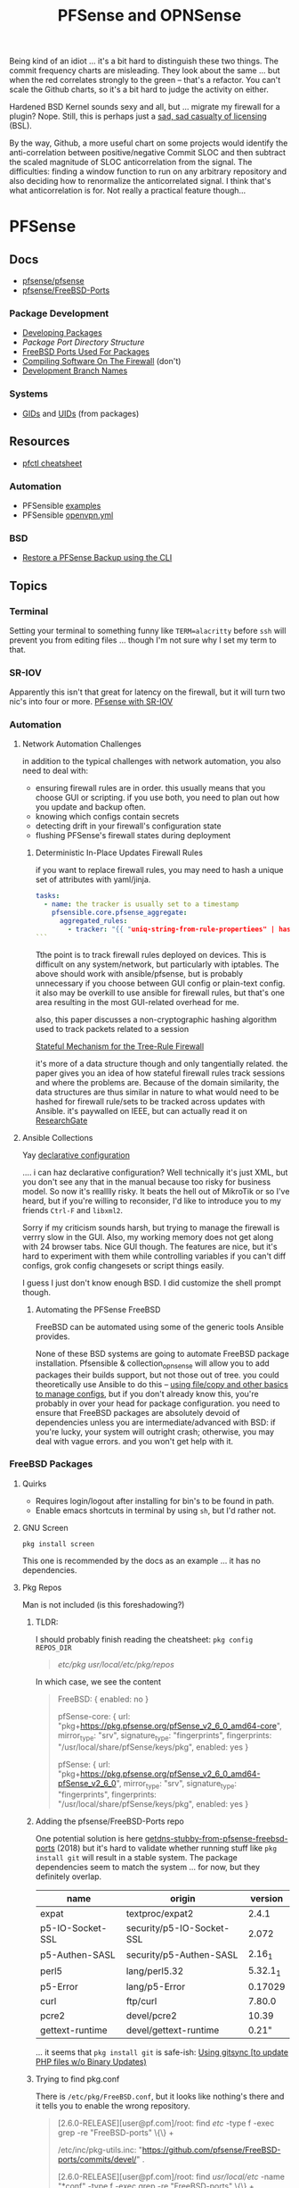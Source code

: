 :PROPERTIES:
:ID:       265a53db-5aac-4be0-9395-85e02027e512
:END:
#+TITLE: PFSense and OPNSense
#+DESCRIPTION: The Firewall
#+TAGS:

Being kind of an idiot ... it's a bit hard to distinguish these two things. The
commit frequency charts are misleading. They look about the same ... but when
the red correlates strongly to the green -- that's a refactor. You can't scale
the Github charts, so it's a bit hard to judge the activity on either.

Hardened BSD Kernel sounds sexy and all, but ... migrate my firewall for a
plugin? Nope. Still, this is perhaps just a [[https://github.com/zerotier/ZeroTierOne/blob/dev/LICENSE.txt][sad, sad casualty of licensing]] (BSL).

By the way, Github, a more useful chart on some projects would identify the
anti-correlation between positive/negative Commit SLOC and then subtract the
scaled magnitude of SLOC anticorrelation from the signal. The difficulties:
finding a window function to run on any arbitrary repository and also deciding
how to renormalize the anticorrelated signal. I think that's what
anticorrelation is for. Not really a practical feature though...

* PFSense
** Docs
+ [[https://github.com/pfsense/pfsense][pfsense/pfsense]]
+ [[github:pfsense/FreeBSD-Ports][pfsense/FreeBSD-Ports]]

*** Package Development

+ [[https://docs.netgate.com/pfsense/en/latest/development/develop-packages.html][Developing Packages]]
+ [[Package Port Directory Structure][Package Port Directory Structure]]
+ [[https://docs.netgate.com/pfsense/en/latest/development/package-port-list.html][FreeBSD Ports Used For Packages]]
+ [[https://docs.netgate.com/pfsense/en/latest/development/compile-software.html][Compiling Software On The Firewall]] (don't)
+ [[https://docs.netgate.com/pfsense/en/latest/development/branches.html][Development Branch Names]]

*** Systems

+ [[https://github.com/pfsense/FreeBSD-ports/blob/devel/GIDs][GIDs]] and [[https://github.com/pfsense/FreeBSD-ports/blob/devel/UIDs][UIDs]] (from packages)

** Resources

+ [[https://www.openbsdhandbook.com/pf/cheat_sheet/][pfctl cheatsheet]]

*** Automation

+ PFSensible [[https://github.com/pfsensible/core/tree/master/examples][examples]]
+ PFSensible [[https://github.com/pfsensible/core/blob/master/openvpn.yml][openvpn.yml]]


*** BSD
+ [[https://optionkey.blogspot.com/2022/03/restore-pfsense-backup-using-cli.html][Restore a PFSense Backup using the CLI]]

** Topics

*** Terminal

Setting your terminal to something funny like =TERM=alacritty= before =ssh= will
prevent you from editing files ... though I'm not sure why I set my term to
that.

*** SR-IOV

Apparently this isn't that great for latency on the firewall, but it will turn two
nic's into four or more. [[https://forum.netgate.com/topic/120383/pfsense-with-sr-iov-virtual-function-nic/3][PFsense with SR-IOV]]

*** Automation

**** Network Automation Challenges

in addition to the typical challenges with network automation, you also need to
deal with:

- ensuring firewall rules are in order. this usually means that you choose GUI
  or scripting. if you use both, you need to plan out how you update and backup
  often.
- knowing which configs contain secrets
- detecting drift in your firewall's configuration state
- flushing PFSense's firewall states during deployment

***** Deterministic In-Place Updates Firewall Rules

if you want to replace firewall rules, you may need to hash a unique set of
attributes with yaml/jinja.

#+begin_src yaml
tasks:
  - name: the tracker is usually set to a timestamp
    pfsensible.core.pfsense_aggregate:
      aggregated_rules:
        - tracker: "{{ "uniq-string-from-rule-propertiees" | hash("SHA1") }}"
```
#+end_src

Tthe point is to track firewall rules deployed on devices. This is difficult on
any system/network, but particularly with iptables. The above should work with
ansible/pfsense, but is probably unnecessary if you choose between GUI config or
plain-text config. it also may be overkill to use ansible for firewall rules,
but that's one area resulting in the most GUI-related overhead for me.

also, this paper discusses a non-cryptographic hashing algorithm used to track
packets related to a session

[[https://doi.org/10.1109/TrustCom.2014.20][Stateful Mechanism for the Tree-Rule Firewall]]

it's more of a data structure though and only tangentially related. the paper
gives you an idea of how stateful firewall rules track sessions and where the
problems are. Because of the domain similarity, the data structures are thus
similar in nature to what would need to be hashed for firewall rule/sets to be
tracked across updates with Ansible. it's paywalled on IEEE, but can actually
read it on [[https://www.researchgate.net/publication/266319157_A_Stateful_Mechanism_for_the_Tree-Rule_Firewall][ResearchGate]]

**** Ansible Collections

Yay [[https://galaxy.ansible.com/pfsensible/core][declarative configuration]]

.... i can haz declarative configuration? Well technically it's just XML, but
you don't see any that in the manual because too risky for business model. So
now it's realllly risky. It beats the hell out of MikroTik or so I've heard, but
if you're willing to reconsider, I'd like to introduce you to my friends
=Ctrl-F= and =libxml2=.

Sorry if my criticism sounds harsh, but trying to manage the firewall is verrry
slow in the GUI. Also, my working memory does not get along with 24 browser
tabs. Nice GUI though. The features are nice, but it's hard to experiment with
them while controlling variables if you can't diff configs, grok config
changesets or script things easily.

I guess I just don't know enough BSD. I did customize the shell prompt though.

***** Automating the PFSense FreeBSD

FreeBSD can be automated using some of the generic tools Ansible provides.

None of these BSD systems are going to automate FreeBSD package
installation. Pfsensible & collection_opnsense will allow you to add packages
their builds support, but not those out of tree. you could theoretically use
Ansible to do this -- [[https://github.com/pfsensible/core/blob/master/examples/roles/pfsense_setup/tasks/main.yml][using file/copy and other basics to manage configs]],
but if you don't already know this, you're probably in over your head for
package configuration. you need to ensure that FreeBSD packages are absolutely
devoid of dependencies unless you are intermediate/advanced with BSD: if you're
lucky, your system will outright crash; otherwise, you may deal with vague
errors. and you won't get help with it.

*** FreeBSD Packages

**** Quirks

+ Requires login/logout after installing for bin's to be found in path.
+ Enable emacs shortcuts in terminal by using =sh=, but I'd rather not.

**** GNU Screen

=pkg install screen=

This one is recommended by the docs as an example ... it has no dependencies.


**** Pkg Repos

Man is not included (is this foreshadowing?)

***** TLDR:

I should probably finish reading the cheatsheet: =pkg config REPOS_DIR=

#+begin_quote
/etc/pkg/
/usr/local/etc/pkg/repos/
#+end_quote

In which case, we see the content

#+begin_quote
FreeBSD: { enabled: no }

pfSense-core: {
  url: "pkg+https://pkg.pfsense.org/pfSense_v2_6_0_amd64-core",
  mirror_type: "srv",
  signature_type: "fingerprints",
  fingerprints: "/usr/local/share/pfSense/keys/pkg",
  enabled: yes
}

pfSense: {
  url: "pkg+https://pkg.pfsense.org/pfSense_v2_6_0_amd64-pfSense_v2_6_0",
  mirror_type: "srv",
  signature_type: "fingerprints",
  fingerprints: "/usr/local/share/pfSense/keys/pkg",
  enabled: yes
}
#+end_quote


***** Adding the pfsense/FreeBSD-Ports repo

One potential solution is here [[https://forum.netgate.com/topic/130832/solution-posted-dns-tls-getdns-stubby-from-pfsense-freebsd-ports][getdns-stubby-from-pfsense-freebsd-ports]] (2018)
but it's hard to validate whether running stuff like =pkg install git= will
result in a stable system. The package dependencies seem to match the system
... for now, but they definitely overlap.

|------------------+---------------------------+----------|
| name             | origin                    |  version |
|------------------+---------------------------+----------|
| expat            | textproc/expat2           |    2.4.1 |
| p5-IO-Socket-SSL | security/p5-IO-Socket-SSL |    2.072 |
| p5-Authen-SASL   | security/p5-Authen-SASL   |   2.16_1 |
| perl5            | lang/perl5.32             | 5.32.1_1 |
| p5-Error         | lang/p5-Error             |  0.17029 |
| curl             | ftp/curl                  |   7.80.0 |
| pcre2            | devel/pcre2               |    10.39 |
| gettext-runtime  | devel/gettext-runtime     |    0.21" |
|------------------+---------------------------+----------|

... it seems that =pkg install git= is safe-ish: [[https://docs.netgate.com/pfsense/en/latest/development/gitsync.html?highlight=pkg%20git#troubleshooting][Using gitsync [to update PHP
files w/o Binary Updates)]]

***** Trying to find pkg.conf

There is =/etc/pkg/FreeBSD.conf=, but it looks like nothing's there and it tells
you to enable the wrong repository.

#+begin_quote
[2.6.0-RELEASE][user@pf.com]/root: find /etc/ -type f -exec grep -re  "FreeBSD-ports" \{\} +

/etc/inc/pkg-utils.inc:             "https://github.com/pfsense/FreeBSD-ports/commits/devel/" .

[2.6.0-RELEASE][user@pf.com]/root: find /usr/local/etc/ -name "*conf" -type f -exec grep -re "FreeBSD-ports" \{\} +

[2.6.0-RELEASE][user@pf.com]/root: find /usr/local/etc/ -type f -exec grep -re "FreeBSD-ports" \{\} +

[2.6.0-RELEASE][user@pf.com]/root: find /etc/ -type f -exec grep -re "FreeBSD-ports" \{\} +

/etc/inc/pkg-utils.inc:             "https://github.com/pfsense/FreeBSD-ports/commits/devel/" .
#+end_quote

Tracing the =pkg-utils.inc= leads to these maintainance scripts, so it looks
like I already have the repository, but it's just not enabled by a config
file. I already tried searching =/tmp= ... since I've scripted DDWRT by =nvram=
before I know how runtime state is setup there.

#+begin_quote
[2.6.0-RELEASE][user@pf.com]/root: find /etc/ -type f -exec grep -re "pkg-utils.inc" \{\} +

/etc/rc.update_pkg_metadata:    && /usr/local/bin/php -r 'require_once("pkg-utils.inc");update_repos();' \
/etc/rc.stop_packages:require_once("pkg-utils.inc");
/etc/rc.start_packages:require_once("pkg-utils.inc");
/etc/inc/pkg-utils.inc: * pkg-utils.inc
/etc/inc/pkg-utils.inc: require_once("pkg-utils.inc");
/etc/inc/system.inc:    require_once("pkg-utils.inc");
/etc/phpshellsessions/uninstallpkg:require_once("pkg-utils.inc");
/etc/phpshellsessions/installpkg:require_once("pkg-utils.inc");
/etc/phpshellsessions/gitsync:  require_once("pkg-utils.inc");
/etc/rc.packages:require_once("pkg-utils.inc");
/etc/rc.initial.defaults:require_once("pkg-utils.inc");
/etc/mtree/etc.dist:    pkg-utils.inc \
/etc/rc.bootup:require_once("pkg-utils.inc");
/etc/rc.package_reinstall_all:require_once("pkg-utils.inc");
#+end_quote


*** ZeroTier

Zerotier has no runtime dependencies which is fantastic. It only has the
buildtime deps: =as= for gas and =gmake= for making things.

+ [[https://docs.opnsense.org/manual/how-tos/zerotier.html][OPNSense: ZeroTier Configuration]]
+ [[https://docs.zerotier.com/devices/opnsense/][ZeroTier: Configuration for OPNSense]]

**** Update to the beta pfSense

Start by upgrading to the devel channel of pfsense, which is =12.7-beta= for
me. This should avoid kernel mismatch problems when installing the latest
zerotier packages.

When the system comes back online, you may need to update/refresh some packages
and restart some services. DNS and the WebConfigurator were not running properly
at first.

**** Manual install

Then install these. The grungier the system, the more essential =screen= is...

#+begin_src shell
pkg install screen
pkg install git
#+end_src

Then add the FreeBSD package tree: Edit the
=/usr/local/etc/pkg/repos/{FreeBSD,pfSense}.conf= files and change ={ enabled no
}= to =yes=.

+Run pkg upgrade and reboot+ nevermind: don't do this unless necessary. it wants
to upgrade too many packages.

Run =pkg install zerotier= and if you're running on pfSense 12.7 it will still
complain about differences in the kernel version, but they will be minimal. You
should see output like the following.

This apparently includes instructions on how to start zerotier as a service,
which was one point where I was a bit confused.

#+begin_quote
To ignore this error set IGNORE_OSVERSION=yes
- package: 1400090
- running kernel: 1400085
Ignore the mismatch and continue? [y/N]: y
Processing entries: 100%
FreeBSD repository update completed. 32316 packages processed.
Updating pfSense-core repository catalogue...
pfSense-core repository is up to date.
Updating pfSense repository catalogue...
pfSense repository is up to date.
All repositories are up to date.
The following 1 package(s) will be affected (of 0 checked):

New packages to be INSTALLED:
	zerotier: 1.10.6 [FreeBSD]

Number of packages to be installed: 1

The process will require 2 MiB more space.
551 KiB to be downloaded.

Proceed with this action? [y/N]: y
[1/1] Fetching zerotier-1.10.6.pkg: 100%  551 KiB 564.2kB/s    00:01
Checking integrity... done (0 conflicting)
[1/1] Installing zerotier-1.10.6...
[1/1] Extracting zerotier-1.10.6: 100%
=====
Message from zerotier-1.10.6:

--
Note that ZeroTier 1.4.6+ has a *new* license prohibiting commercial SaaS
style usage, as well as excluding government organisations. Read the
license details carefully to ensure your compliance.

First start the zerotier service:

service zerotier start

To connect to a zerotier network:

zerotier-cli join <network>

If you are running other daemons or require firewall rules to depend on
zerotier interfaces being available at startup, you may need to enable
the following sysctl in /etc/sysctl.conf:

net.link.tap.up_on_open=1

This avoids a race condition where zerotier interfaces are created, but
not up, prior to firewalls and services trying to use them.

You can place optional configuration in /var/db/zerotier-one/local.conf
as required, see documentation at https://www.zerotier.com/manual.shtml

If your system boots from DHCP (such as a laptop), there is a new rc.conf
flag that will require that system startup will wait until the zerotier
network is established before proceeding. Note that this flag *does not*
work for systems configured with statically assigned IP addresses, and
these will hang indefinitely due to an irreducible loop in rc(8) startup
files. This flag is disabled by default.
#+end_quote

**** Testing the service

+ Config??
+ run =zerotier -d=

**** Binding the service to an interface

**** Autostarting the service


**** Other Resources

+ [[https://forum-netgate-com.translate.goog/topic/178751/pfsense-plus-23-01%E5%AE%89%E8%A3%85%E9%85%8D%E7%BD%AEzerotier?_x_tr_sl=auto&_x_tr_tl=en&_x_tr_hl=en-US&_x_tr_hist=true][Forum Post on installing ZeroTier from pkg.freebsd.org]] ... but how do I get it
  from the pfsense/FreeBSD-ports repository? They say [[https://forum.netgate.com/topic/174951/pfsense-pkg-from-freebsd-ports-or-repo/11][don't do it]], but I already
  figured that out.

*** IPSec Tunnels

Interesting things can be done with these, but the routing/firewalls can be complicated.

It may be smart to configure IPSec-over-ZeroTier. Maybe unnecessary and it maybe
won't help if the ZT endpoints are vulnerable.

** Issues

*** ZeroTier on PFSense

+ [[https://discuss.zerotier.com/t/sharing-my-experience-to-setup-zerotier-in-opnsense-and-pfsense-with-ospf/6740/17][Sharing my experience to setup Zerotier in OPNsense and PFsense with OSPF]]
+ [[https://forum.netgate.com/topic/173470/tailscale-package-now-available-on-pfsense-software][Tailscale Package Now Available on pfSense Router]] But no ZeroTier... ?
  Tailscale isn't revolutionary, it's likely brittle since it's not "the thing
  in itself."

[[https://forum.netgate.com/topic/91683/zerotier-one-as-a-package-100usd][$1000+ Bounty Stands For ZeroTier GUI in PFSense]] (see thread)

...? is this legit? a few lines of PHP?

**** Old Notes

Now that I'm really getting into this ... it would be difficult to control
access if ZeroTier isn't coming through the front door.

According to [[https://www.reddit.com/r/PFSENSE/comments/tskpkl/official_zerotier_pfsense_package/][r/PFSense]], this feature isn't being implemented, while being
available on OPNSense. There are mentions of [[https://github.com/ChanceM/pfSense-pkg-zerotier][ChanceM/pfSense-pkg-zerotier]], a
custom package implementing the FreeBSD ZeroTier 1.8.6, but it doesn't seem to
be very active.

However, there are [[https://github.com/search?q=repo%3Apfsense%2FFreeBSD-ports+zerotier&type=commits][recent commits]] to PFSense indicating the package is coming
(1.10+), but it requires installing directly from the [[https://github.com/pfsense/FreeBSD-ports/blob/main/net/zerotier/Makefile][FreeBSD "ports tree"]]. The
main difference here is that the custom package modifies the PHP and installs as
a bundle ... while also being incompatible with the fresh ports version.

The OPNSense package, which sources an older ZeroTier package comes with this
[[https://github.com/opnsense/ports/blob/87bbf9d6d93faceee98816de7f86989405f323d5/net/zerotier/pkg-message#L16-L23][important caveat]] addressing a potential race condition, which is mentioned as a
problem for the custom PFSense package. The following "sysctl" should be enabled
=net.link.tap.up_on_open=1= to address the problem (on OPNSense)


* OPNSense

** Docs

** Resources


*** Automation

[[https://github.com/ansibleguy/collection_opnsense][ansibleguy/collection_opnsense]]

There are basically no downloads. That's sad. However, it looks like this
collection is actually pretty good and, because of the OPNSense API, would adopt
features more quickly.

*** ZeroTier

OPNSense has a native plugin

+ [[https://docs.opnsense.org/manual/how-tos/zerotier.html][OPNSense: ZeroTier Configuration]]
+ [[https://docs.zerotier.com/devices/opnsense/][ZeroTier: Configuration for OPNSense]]

** Topics

*** Backups

**** Restoring to new hardware

See [[https://homenetworkguy.com/how-to/migrate-opnsense-to-new-hardware/][Migrate OPNsense to New Hardware using Config Importer]]


+ Also you can [[https://www.reddit.com/r/OPNsenseFirewall/comments/y5v40d/how_can_i_setup_opnsense_in_a_vm_and_then/isn82zt/?utm_source=share&utm_medium=web3x&utm_name=web3xcss&utm_term=1&utm_content=share_button][set up HA for another node]] and sync config over
+ If moving from VM to Hardware, you can pass through real disk/network devices,
  which will make things easier. One issue is the interface naming.




*** Installation/Bootstrap

+ [[https://github.com/opnsense/tools/tree/master/config][default configs]]

  The [[https://github.com/opnsense/update/blob/master/src/bootstrap/opnsense-bootstrap.sh.in][bootstrap script]] will keep config in tact unless

  + -b :: set for a bare install
  + -f :: set for factory reset

** Issues


* OPNsense vs PFsense

** API

OPNsense natively supports an API. It's likely that no version of PFSense before
v3.0 will support an API (or other features), though this is personal
speculation. It's unclear when this would occur.

** Firewall

*** Floating Rules

Both support floating rules

**** TODO note differences in both

*** Identifying and Ordering Rules

For both, you have to ensure you always you set this to a deterministically
generated ID.

+ OPNsense provides a =uuid= for firewall rules.
+ To get the same functionality, PFsensible would hook into the firewall
  =tracker= field.

** Automation

*** ansibleguy/collection_opnsense

**** Quirks

+ Firewall rule interfaces must match the BSD interface name
+ Firewall rule ports cannot be aliases

*** pfsensible/core

**** Interface

This has worked fairly well, though my configuration wasn't too advanced. One
issue is in how pfsensible interfaces with PFsense:

#+begin_quote
Modules in the collection work by editing /cf/conf/config.xml using
xml.etree.ElementTree, then calling the appropriate PHP update function via the
pfSense PHP developer shell.

Some formatting is lost, and CDATA items are converted to normal entries, but so
far no problems with that have been noted.
#+end_quote

I didn't experience any problems, but this approach seems brittle. It is what it
is though (and it's the simplest way to get this to work).


* BSD

** Docs

** Resources
+ [[https://difyel.com/cheatsheet/freebsd-pkg-cheat-sheet/index.html][Freebsd Pkg Cheatsheet]]



** Topics
*** Boot

**** Multiboot from grub

FreeBSD forum post: [[https://forums.freebsd.org/threads/can-anyone-help-me-with-booting-freebsd-from-grub.68620/][Can anyone help me with booting FreeBSD?]]

+ PFSense is fairly straightforward to get working, according to the it's
  [[github:aguslr/multibootusb][aguslr/multibootusb]] configuration file anyways. I didn't test that.
+ It's unclear whether OPNsense supports multiboot from Grub. Using a loop
  method, I either get an error for something related to the kernel or ELF
  compatibility. It also doesn't chainload.

*** Networking

+ [[https://klarasystems.com/articles/freebsd-vs-linux-networking/][Networking in FreeBSD vs. Linux]]

**** SR-IOV

***** SR-IOV is a First-Class BSD Feature

[[https://freebsdfoundation.org/sr-iov-is-a-first-class-freebsd-feature/][Source]] (see [[https://markmcb.com/freebsd/vs_linux/sriov_is_first_class/][alt-link]] with better formatting)

Author mentions these cards as being SR-IOV compat in =FreeBSD 14.0=

|----------------------------------+--------------------+--------------------------|
| Card                             | Type               | Notes                    |
|----------------------------------+--------------------+--------------------------|
| Intel i350-T4V2 Ethernet Adapter |                    |                          |
| Mellanox ConnectX-4 Lx           | Fiber (PCIe avail) | Up to 25 Gbps apparently |
| Chelsio T520-SO-CR               | Fiber              |                          |
| Intel X710-DA2                   | Fiber              |                          |
|----------------------------------+--------------------+--------------------------|

This writeup includes useful block diagrams of a specific motherboard ... to
help you identify which PCIe slots connect via PCH and which directly to CPU

+ PCH :: [[https://en.wikipedia.org/wiki/Platform_Controller_Hub][Platform Controller Hub]]; probably relevant when designing a workstation
  build.

BSD people are crazy like that.

***** iovctl

See above article. =iovctl= will show you VF's on your system -- provided that
your motherboard and BIOS configurations enable them.


*** Hardware

**** PCIe

+ =pciconf= and =pciutils= to [[https://unix.stackexchange.com/questions/541688/how-to-see-pcie-device-info-on-freebsd][check PCIe device info on FreeBSD]]
* Roam
+ [[id:ea11e6b1-6fb8-40e7-a40c-89e42697c9c4][Networking]]
+ [[id:ac2a1ae4-a695-4226-91f0-8386dc4d9b07][Devops]]
